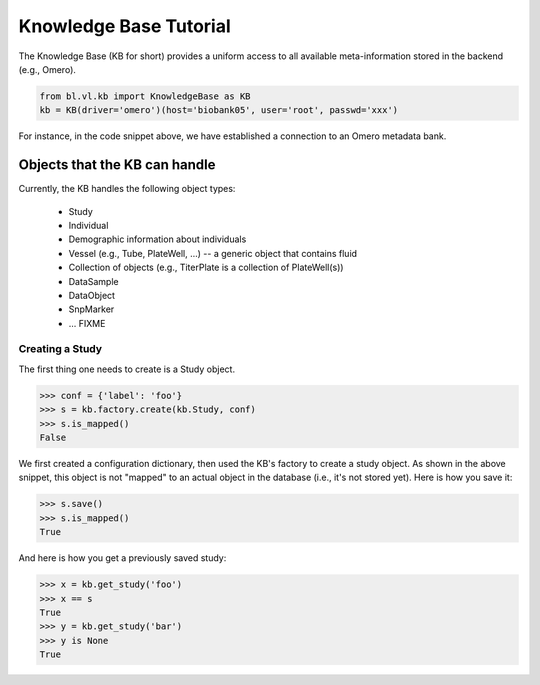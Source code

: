 Knowledge Base Tutorial
=======================

The Knowledge Base (KB for short) provides a uniform access to all
available meta-information stored in the backend (e.g., Omero).

.. code-block:: python

  from bl.vl.kb import KnowledgeBase as KB
  kb = KB(driver='omero')(host='biobank05', user='root', passwd='xxx')

For instance, in the code snippet above, we have established a
connection to an Omero metadata bank.


Objects that the KB can handle
------------------------------

Currently, the KB handles the following object types:

 * Study
 * Individual
 * Demographic information about individuals
 * Vessel (e.g., Tube, PlateWell, ...) -- a generic object that contains fluid
 * Collection of objects (e.g., TiterPlate is a collection of PlateWell(s))
 * DataSample
 * DataObject
 * SnpMarker
 * ... FIXME


Creating a Study
................

The first thing one needs to create is a Study object.

.. code-block:: python

  >>> conf = {'label': 'foo'}
  >>> s = kb.factory.create(kb.Study, conf)
  >>> s.is_mapped()
  False

We first created a configuration dictionary, then used the KB's
factory to create a study object.  As shown in the above snippet, this
object is not "mapped" to an actual object in the database (i.e., it's
not stored yet).  Here is how you save it:

.. code-block:: python

  >>> s.save()
  >>> s.is_mapped()
  True

And here is how you get a previously saved study:


.. code-block:: python

  >>> x = kb.get_study('foo')
  >>> x == s
  True
  >>> y = kb.get_study('bar')
  >>> y is None
  True

